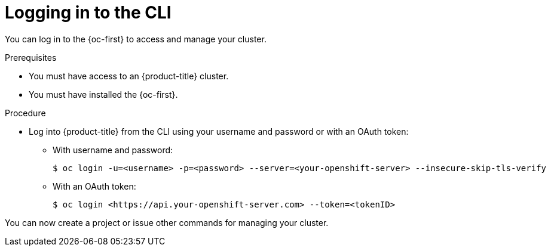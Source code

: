 // Module included in the following assemblies:
//
// * getting-started/openshift-cli.adoc

:_content-type: PROCEDURE
[id="getting-started-cli-login_{context}"]
= Logging in to the CLI

You can log in to the {oc-first} to access and manage your cluster.

.Prerequisites

* You must have access to an {product-title} cluster.
* You must have installed the {oc-first}.

.Procedure

* Log into {product-title} from the CLI using your username and password or with an OAuth token:
** With username and password:
+
[source,terminal]
----
$ oc login -u=<username> -p=<password> --server=<your-openshift-server> --insecure-skip-tls-verify
----
** With an OAuth token:
+
[source,terminal]
----
$ oc login <https://api.your-openshift-server.com> --token=<tokenID>
----

You can now create a project or issue other commands for managing your cluster.
